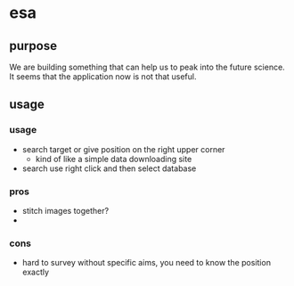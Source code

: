 * esa
** purpose
We are building something that can help us to peak into the future science. It seems that the application now is not that useful.

** usage
*** usage
- search target or give position on the right upper corner
  - kind of like a simple data downloading site
- search use right click and then select database
*** pros
- stitch images together?
- 
*** cons
- hard to survey without specific aims, you need to know the position exactly
